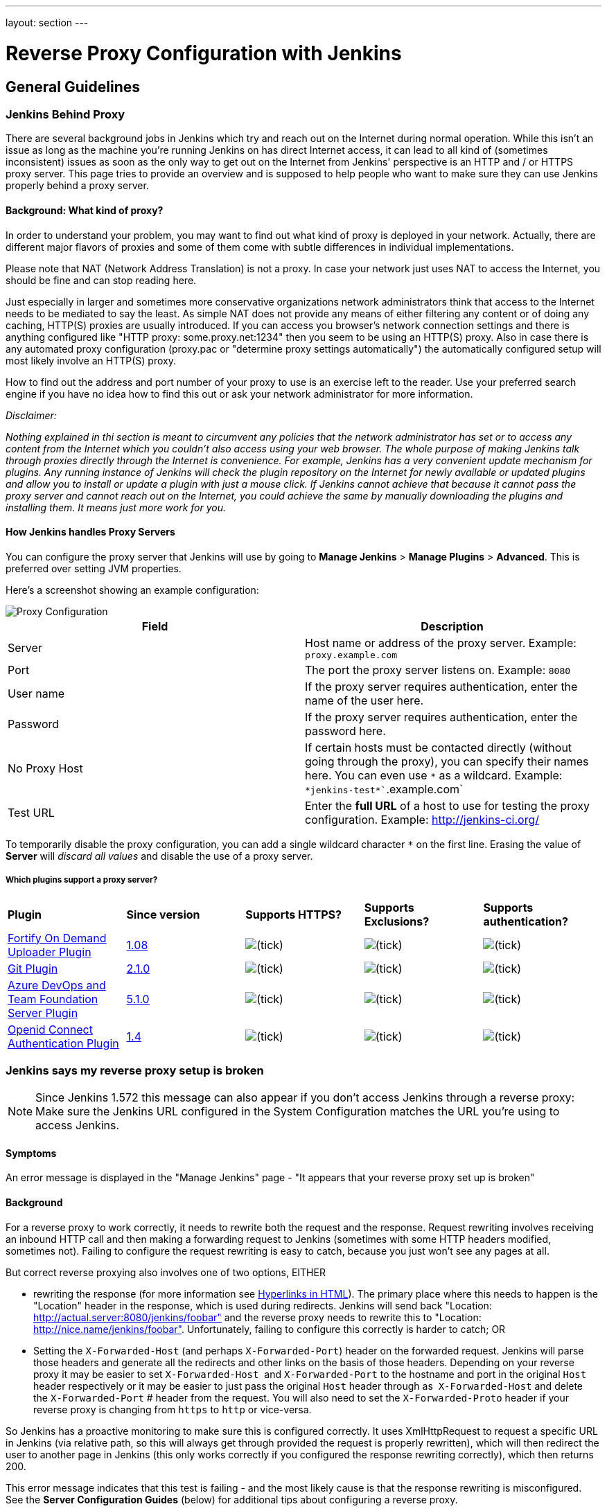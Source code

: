 ---
layout: section
---

ifdef::backend-html5[]
ifndef::env-github[:imagesdir: ../../resources/managing]
:notitle:
:description:
:author:
:email: jenkinsci-users@googlegroups.com
:sectanchors:
:toc: left
endif::[]

= Reverse Proxy Configuration with Jenkins

== General Guidelines

=== Jenkins Behind Proxy

There are several background jobs in Jenkins which try and reach out on the Internet during normal operation. 
While this isn't an issue as long as the machine you're running Jenkins on has direct Internet access, 
it can lead to all kind of (sometimes inconsistent) issues as soon as the only way to get out on 
the Internet from Jenkins' perspective is an HTTP and / or HTTPS proxy server. 
This page tries to provide an overview and is supposed to help people who want to 
make sure they can use Jenkins properly behind a proxy server.

[[JenkinsBehindProxy-Background:Whatkindofproxy]]
==== Background: What kind of proxy?

In order to understand your problem, you may want to find out what kind
of proxy is deployed in your network. 
Actually, there are different major flavors of proxies and some of them 
come with subtle differences in individual implementations.

Please note that NAT (Network Address Translation) is not a proxy. 
In case your network just uses NAT to access the Internet, 
you should be fine and can stop reading here.

Just especially in larger and sometimes more conservative organizations
network administrators think that access to the Internet needs to be
mediated to say the least. 
As simple NAT does not provide any means of either filtering any content or of doing any caching, 
HTTP(S) proxies are usually introduced. 
If you can access you browser's network connection settings and there is anything configured 
like "HTTP proxy: some.proxy.net:1234" then you seem to be using an HTTP(S) proxy. 
Also in case there is any automated proxy configuration (proxy.pac or "determine
proxy settings automatically") the automatically configured setup will
most likely involve an HTTP(S) proxy.

How to find out the address and port number of your proxy to use is an
exercise left to the reader. 
Use your preferred search engine if you have no idea how to find this 
out or ask your network administrator for more information.

_Disclaimer:_

_Nothing explained in thi section is meant to circumvent any policies that
the network administrator has set or to access any content from the
Internet which you couldn't also access using your web browser. 
The whole purpose of making Jenkins talk through proxies directly 
through the Internet is convenience. 
For example, Jenkins has a very convenient update mechanism for plugins. 
Any running instance of Jenkins will check the plugin repository on the 
Internet for newly available or updated plugins and allow you to install 
or update a plugin with just a mouse click. 
If Jenkins cannot achieve that because it cannot pass the proxy server and 
cannot reach out on the Internet, 
you could achieve the same by manually downloading the plugins and installing them. 
It means just more work for you._

[[JenkinsBehindProxy-HowJenkinshandlesProxyServers]]
==== How Jenkins handles Proxy Servers

You can configure the proxy server that Jenkins will use by going to
*Manage Jenkins* > *Manage Plugins* > *Advanced*. 
This is preferred over setting JVM properties.

Here's a screenshot showing an example configuration:

image::proxy-configuration.png["Proxy Configuration"]

[cols=",",]
|===
|*Field* |*Description*

|Server |Host name or address of the proxy server. Example:
`+proxy.example.com+`

|Port |The port the proxy server listens on. Example: `+8080+`

|User name |If the proxy server requires authentication, enter the name
of the user here.

|Password |If the proxy server requires authentication, enter the
password here.

|No Proxy Host |If certain hosts must be contacted directly (without
going through the proxy), you can specify their names here. You can even
use `+*+` as a wildcard. Example: `+*jenkins-test*+``+.example.com+`

|Test URL |Enter the *full URL* of a host to use for testing the proxy
configuration. Example: http://jenkins-ci.org/
|===

To temporarily disable the proxy configuration, you can add a single
wildcard character `+*+` on the first line. 
Erasing the value of *Server* will _discard all values_ and disable 
the use of a proxy server.

[[JenkinsBehindProxy-Whichpluginssupportaproxyserver]]
===== Which plugins support a proxy server?

[cols=",,,,",]
|===
|*Plugin* |*Since version* |*Supports HTTPS?* |*Supports Exclusions?*
|*Supports authentication?*

|https://wiki.jenkins.io/display/JENKINS/Fortify+On+Demand+Uploader+Plugin[Fortify
On Demand Uploader Plugin]
|https://github.com/jenkinsci/fortify-on-demand-uploader-plugin/releases/tag/fortify-on-demand-uploader-1.08[1.08]
|image:../../resources/managing/check.svg[(tick)]
|image:../../resources/managing/check.svg[(tick)]
|image:../../resources/managing/check.svg[(tick)]

|https://wiki.jenkins.io/display/JENKINS/Git+Plugin[Git Plugin]
|https://github.com/jenkinsci/git-plugin/releases/tag/git-2.1.0[2.1.0]
|image:../../resources/managing/check.svg[(tick)]
|image:../../resources/managing/check.svg[(tick)]
|image:../../resources/managing/check.svg[(tick)]

|https://wiki.jenkins.io/display/JENKINS/Azure+DevOps+and+Team+Foundation+Server+Plugin[Azure
DevOps and Team Foundation Server Plugin]
|https://github.com/jenkinsci/tfs-plugin/releases/tag/tfs-5.1.0[5.1.0]
|image:../../resources/managing/check.svg[(tick)]
|image:../../resources/managing/check.svg[(tick)]
|image:../../resources/managing/check.svg[(tick)]

|https://wiki.jenkins.io/display/JENKINS/Openid+Connect+Authentication+Plugin[Openid
Connect Authentication Plugin]
|https://github.com/jenkinsci/oic-auth-plugin/releases/tag/oic-auth-1.4[1.4]
|image:../../resources/managing/check.svg[(tick)]
|image:../../resources/managing/check.svg[(tick)]
|image:../../resources/managing/check.svg[(tick)]
|===

=== Jenkins says my reverse proxy setup is broken

NOTE: Since Jenkins 1.572 this message can also appear if you don't access
Jenkins through a reverse proxy: Make sure the Jenkins URL configured in
the System Configuration matches the URL you're using to access Jenkins.

[[Jenkinssaysmyreverseproxysetupisbroken-Symptoms]]
==== Symptoms

An error message is displayed in the "Manage Jenkins" page - "It appears
that your reverse proxy set up is broken"

[[Jenkinssaysmyreverseproxysetupisbroken-Background]]
==== Background

For a reverse proxy to work correctly, it needs to rewrite both the
request and the response. 
Request rewriting involves receiving an inbound HTTP call and then making 
a forwarding request to Jenkins (sometimes with some HTTP headers modified, sometimes not). 
Failing to configure the request rewriting is easy to catch, because you 
just won't see any pages at all.

But correct reverse proxying also involves one of two options, EITHER

* rewriting the response (for more information
see https://wiki.jenkins.io/display/JENKINS/Hyperlinks+in+HTML[Hyperlinks in HTML]). 
The primary place where this needs to happen is the
"Location" header in the response, which is used during redirects.
Jenkins will send back "Location:
http://actual.server:8080/jenkins/foobar" and the reverse proxy needs to
rewrite this to "Location: http://nice.name/jenkins/foobar".
Unfortunately, failing to configure this correctly is harder to catch;
OR
* Setting the `+X-Forwarded-Host+` (and perhaps `+X-Forwarded-Port+`)
header on the forwarded request. 
Jenkins will parse those headers and generate all the redirects and other 
links on the basis of those headers. 
Depending on your reverse proxy it may be easier to set `+X-Forwarded-Host+` 
and `+X-Forwarded-Port+` to the hostname and port in the original `+Host+` 
header respectively or it may be easier to just pass the original `+Host+` 
header through as  `+X-Forwarded-Host+` and delete the `+X-Forwarded-Port+` #
header from the request. 
You will also need to set the `+X-Forwarded-Proto+` header if your reverse 
proxy is changing from `+https+` to `+http+` or vice-versa.

So Jenkins has a proactive monitoring to make sure this is configured correctly. 
It uses XmlHttpRequest to request a specific URL in Jenkins (via relative path, 
so this will always get through provided the request is properly rewritten), 
which will then redirect the user to another page in Jenkins (this only works
correctly if you configured the response rewriting correctly), which then returns 200.

This error message indicates that this test is failing - and the most
likely cause is that the response rewriting is misconfigured. 
See the *Server Configuration Guides* (below) for additional tips about
configuring a reverse proxy. 

NOTE: The reverse proxy tests were improved in release 1.552 so users
with previously working proxy setups may start to receive proxy
warnings. 

Be sure to set the `+X-Forwarded-Proto+` header if your reverse proxy is
accessed via HTTPS and then Jenkins itself is accessed via HTTP i.e.
proxying HTTPS to HTTP.

Changing the context path of Jenkins with a reverse proxy is fraught with danger. 
There are lots of URLs that you need to rewrite correctly,
and even if you get the ones in HTML files you may miss some in
javascript, CSS or XML resources.

The recommendation is to ensure that Jenkins is running at the context
path that your reverse proxy is serving Jenkins at. 
You will have the least pain if you keep to this principle.

While it is technically possible to use rewrite rules to change the context path, 
you should be aware that it would be a lot of work to find and fix everything in 
your rewrite rules and the reverse proxy will spend most of its time rewriting
responses from Jenkins. 
Much easier to change Jenkins to run at the context path your reverse proxy is
expecting, e.g. if your reverse proxy is forwarding requests at
https://manchu.example.org/foobar/ to Jenkins then you could just use
`+java -jar jenkins.war --prefix /foobar+` to start jenkins using
`+/foobar+` as the context path

[[Jenkinssaysmyreverseproxysetupisbroken-FurtherDiagnosis]]
==== Further Diagnosis

For further diagnosis, try using cURL:

[source,sh]
----
curl -iL -e http://your.reverse.proxy/jenkins/manage \
   http://your.reverse.proxy/jenkins/administrativeMonitor/hudson.diagnosis.ReverseProxySetupMonitor/test
----

(assuming your Jenkins is located at
http://your.reverse.proxy/jenkins/ - and is open to anonymous read
access)

[[Jenkinssaysmyreverseproxysetupisbroken-ServerConfigurationGuides]]
==== Server Configuration Guides

While the pages talk primarily about Apache / NGinX / HAProxy / Squid,
they also have information that applies to other reverse proxies.

* <<Running Jenkins behind Apache>>
* <<Running Jenkins behind Nginx>>
* <<Running Jenkins behind HAProxy>>
* <<Running Jenkins behind Squid>>
* <<Running Jenkins behind IIS>>

If using Apache check that _nocanon_ is set on _ProxyPass_ and
that _AllowEncodedSlashes_ is set as per the Apache link above.

_AllowEncodedSlashes_ is not inherited in Apache configs, so this
directive must be placed inside the _VirtualHost_ definition.


== Configuration Examples

=== Running Jenkins behind Apache

In situations where you have existing web sites on your server, 
you may find it useful to run Jenkins (or the servlet container
that Jenkins runs in) behind Apache, so that you can bind Jenkins 
to the part of a bigger website that you may have. 
This section discusses some of the approaches for doing this.

*Make sure that you change the Jenkins httpListenAddress from its
default of 0.0.0.0 to 127.0.0.1 or any Apache-level restrictions can be
easily bypassed by hitting the Jenkins port directly.*

[[RunningJenkinsbehindApache-mod_proxy]]
==== mod_proxy

http://httpd.apache.org/docs/2.0/mod/mod_proxy.html[mod_proxy] works by
making Apache perform "reverse proxy" — when a request arrives for
certain URLs, Apache becomes a proxy and further forward that request to
Jenkins, then it forwards the response back to the client.

The following Apache modules must be installed :

....
a2enmod proxy
a2enmod proxy_http
a2enmod headers
....

A typical set up for mod_proxy would look like this:

....
ProxyPass         /jenkins  http://localhost:8081/jenkins nocanon
ProxyPassReverse  /jenkins  http://localhost:8081/jenkins
ProxyRequests     Off
AllowEncodedSlashes NoDecode

# Local reverse proxy authorization override
# Most unix distribution deny proxy by default (ie /etc/apache2/mods-enabled/proxy.conf in Ubuntu)
<Proxy http://localhost:8081/jenkins*>
  Order deny,allow
  Allow from all
</Proxy>
....

This assumes that you run Jenkins on port 8081.

For this set up to work, the context path of Jenkins *must be the same*
between your Apache and Jenkins (that is, you can't run Jenkins on
http://localhost:8081/ci and have it exposed at
http://localhost:80/jenkins). +
Set the context path in Windows by modifying the `+jenkins.xml+`
configuration file and adding --prefix=/jenkins (or similar) to the
<arguments> entry. +
Set the context path  when using the Ubuntu package by adding
`+--prefix=/jenkins+` to `+JENKINS_ARGS+` in `+/etc/default/jenkins+` (
or in `+/etc/sysconfig/jenkins+` for RHEL/CentOS package)

When running on a dedicated server and you are using / as context, make
sure you add a slash at the end of all URLs in proxy params in apache.
Otherwise you might run into proxy errors. So

....
ProxyPass / http://localhost:8080/ nocanon
....

instead of

....
ProxyPass / http://localhost:8080 nocanon     # wont work
....

Note that this does *not* apply to the `+ProxyPassMatch+` directive,
which behaves differently than `+ProxyPass+`. 
Below is an example of `+ProxyPassMatch+` to proxy all URLs other than 
`+/.well-known+` (a URL required by letsencrypt):

....
ProxyPassMatch  ^/(?\!.well-known)  http://localhost:8080 nocanon
....

The _ProxyRequests Off_ prevents Apache from functioning as a forward
proxy server (except for _ProxyPass_), it is advised to include it
unless the server should function as a proxy.

Both the `+nocanon+` option to `+ProxyPass+`, _and_
`+AllowEncodedSlashes NoDecode+`, are required for certain Jenkins
features to work.

If you are running Apache on a Security-Enhanced Linux (SE-Linux)
machine it is essential to make SE-Linux do the right thing by issuing
as root

....
setsebool -P httpd_can_network_connect true
....

If this is not issued Apache will not be allowed to forward proxy
requests to Jenkins and only an error message will be displayed.

Because Jenkins already compress its output, you can not use the normal
proxy-html filter to modify urls:

....
SetOutputFilter proxy-html
....

Instead you can use the following:

....
SetOutputFilter INFLATE;proxy-html;DEFLATE
ProxyHTMLURLMap http://your_server:8080/jenkins /jenkins
....

http://wiki.uniformserver.com/index.php/Reverse_Proxy_Server_2:_mod_proxy_html_2 +
But since Jenkins seems to be well behaved it's even better to just not
use SetOutputFilter and ProxyHTMLURLMap.

If there are problems with Jenkins sometimes servicing random garbage
pages, then the following may help:

....
SetEnv proxy-nokeepalive 1
....

Some plug-ins determine URLs from client requests from Host header, so
if you experience some problems with wrong URLs, you can try to switch
on `+ProxyPreserveHost+` directive, which is switched off by default:

....
ProxyPreserveHost On
....

[[RunningJenkinsbehindApache-mod_proxywithHTTPS]]
===== mod_proxy with HTTPS

If you'd like to run Jenkins with reverse proxy in HTTPS, one user
reported that HTTPS needs to be terminated at Jenkins, not at the
front-end Apache. 
See http://hudson.361315.n4.nabble.com/Hudson-behind-an-Apache-Reverse-Proxy-w-SSL-td370997.html[this
e-mail thread] for more discussion.

Note that you also may need to have access to your host via regular
http, else the admin interface test will report a broken proxy setup.

Alternatively, you can add an additional `+ProxyPassReverse+` directive
to redirect non-SSL URLs generated by Jenkins to the SSL side. 
Assuming that your webserver is `+your.host.com+`, placing the following within
the SSL virtual host definition will do the trick:

....
ProxyRequests     Off
ProxyPreserveHost On
AllowEncodedSlashes NoDecode

<Proxy http://localhost:8081/jenkins*>
  Order deny,allow
  Allow from all
</Proxy>

ProxyPass         /jenkins  http://localhost:8081/jenkins nocanon
ProxyPassReverse  /jenkins  http://localhost:8081/jenkins
ProxyPassReverse  /jenkins  http://your.host.com/jenkins
....

Yet another option is to rewrite the Location headers that contain
non-ssl URL's generated by Jenkins. 
If you want to access Jenkins from https://www.example.com/jenkins, 
placing the following within the SSL virtual host definition also works:

....
ProxyRequests     Off
ProxyPreserveHost On
ProxyPass /jenkins/ http://localhost:8081/jenkins/ nocanon
AllowEncodedSlashes NoDecode

<Location /jenkins/>
  ProxyPassReverse /
  Order deny,allow
  Allow from all
</Location>

Header edit Location ^http://www.example.com/jenkins/ https://www.example.com/jenkins/
....

But it may also work fine to just use simple forwarding as above (the
first HTTPS snippet), and add

....
RequestHeader set X-Forwarded-Proto "https"
RequestHeader set X-Forwarded-Port "443"
....

in the HTTPS site configuration, as the Docker demo (below) does.
(`+X-Forwarded-Port+` is not interpreted by Jenkins prior to
https://issues.jenkins-ci.org/browse/JENKINS-23294[JENKINS-23294] so it
may also be desirable to configure the servlet container to specify the
originating port.)

The collection of snippets above simply don't work out of the box (July
2014), here is a full Apache-oriented "sites-enabled" file (ex:
"sites-enabled/example") for a dedicated Jenkins host, combining the
ideas from snippets #1 and #3. 
This was formulated on the TurnKeyLinux Jenkins appliance (v 13.0), 
after having updated Jenkins to "1.572".
TODO (if anyone understands how to do so): Define a more selective path
for the <Proxy *> tag, instead of *; I currently have the impression
that the <Proxy> section is not even needed.

....
NameVirtualHost *:80
NameVirtualHost *:443

<VirtualHost *:80>
    ServerAdmin  webmaster@localhost
    Redirect permanent / https://www.example.com/
</VirtualHost>

<VirtualHost *:443>
    SSLEngine on
    SSLCertificateFile /etc/ssl/certs/cert.pem
    ServerAdmin  webmaster@localhost
    ProxyRequests     Off
    ProxyPreserveHost On
    AllowEncodedSlashes NoDecode
    <Proxy *>
        Order deny,allow
        Allow from all
    </Proxy>
    ProxyPass         /  http://localhost:8080/ nocanon
    ProxyPassReverse  /  http://localhost:8080/
    ProxyPassReverse  /  http://www.example.com/
    RequestHeader set X-Forwarded-Proto "https"
    RequestHeader set X-Forwarded-Port "443"
</VirtualHost>
....

[[RunningJenkinsbehindApache-mod_ajpmod_proxy_ajp]]
==== mod_ajp/mod_proxy_ajp

More info welcome. Probably we should move the contents from
https://wiki.jenkins.io/display/JENKINS/Tomcat[here]

I wanted to have Jenkins running in a different workspace than my normal
Tomcat server, but both available via the Apache web server. 
So, first up, modify Jenkins to use a different web and ajp port than Tomcat:

....
HTTP_PORT=9080
AJP_PORT=9009
...
nohup java -jar "$WAR" --httpPort=$HTTP_PORT --ajp13Port=$AJP_PORT --prefix=/jenkins >> "$LOG" 2>&1 &
....

Then setup Apache so that it knows that the prefix `+/jenkins+` is being
served by AJP in the httpd.conf file:

....
LoadModule jk_module          libexec/httpd/mod_jk.so

AddModule     mod_jk.c

#== AJP hooks ==
JkWorkersFile /etc/httpd/workers.properties
JkLogFile     /private/var/log/httpd/mod_jk.log
JkLogLevel    info
JkLogStampFormat "[%a %b %d %H:%M:%S %Y] "
JkOptions     +ForwardKeySize +ForwardURICompat -ForwardDirectories
JkRequestLogFormat     "%w %V %T"
# Here are 3 sample applications - 2 that are being served by Tomcat, and Jenkins
JkMount  /friki/* worker1
JkMount  /pebble/* worker1
JkMount  /jenkins/* worker2
....

Then finally the workers.conf file specified above, that just tells AJP
which port to use for which web application:

....
# Define 2 real workers using ajp13
worker.list=worker1,worker2
# Set properties for worker1 (ajp13)
worker.worker1.type=ajp13
worker.worker1.host=localhost
worker.worker1.port=8009
worker.worker1.lbfactor=50
worker.worker1.cachesize=10
worker.worker1.cache_timeout=600
worker.worker1.socket_keepalive=1
# Set properties for worker2 (ajp13)
worker.worker2.type=ajp13
worker.worker2.host=localhost
worker.worker2.port=9009
worker.worker2.lbfactor=50
worker.worker2.cachesize=10
worker.worker2.cache_timeout=600
worker.worker2.socket_keepalive=1
worker.worker2.recycle_timeout=300
....

[[RunningJenkinsbehindApache-mod_proxy_ajpSSL]]
==== mod_proxy_ajp+SSL

AJP is an arguably cleaner alternative for an SSL-enabled reverse proxy,
since Jenkins will get all pertinent HTTP headers untouched.
Configuration is a snap too, in three simple steps:

{empty}1. Configure an AJP port for Jenkins (as mentioned above)

....
HTTP_PORT=-1
AJP_PORT=9009
...
nohup java -jar "$WAR" --httpPort=$HTTP_PORT --ajp13Port=$AJP_PORT --prefix=/jenkins >> "$LOG" 2>&1 &
....

{empty}2. Enable mod_proxy_ajp in Apache:

....
# a2enmod proxy_ajp
....

{empty}3. Include the following snippet in your SSL-enabled VirtualHost:

....
<VirtualHost *:443>
...
    SSLEngine on
...
    AllowEncodedSlashes NoDecode
    ProxyRequests Off
    ProxyPass /jenkins ajp://localhost:9009/jenkins nocanon
</VirtualHost>
....


Note the use of `+AllowEncodedSlashes+` and `+ProxyPass...nocanon+` to
persuade Apache to leave PATH_INFO alone.

[[RunningJenkinsbehindApache-mod_rewrite]]
==== mod_rewrite

Some people attempted to use mod_rewrite to do this, but this will never
work if you do not add a _ProxyPassReverse_. +
See http://www.nabble.com/Manage-Hudson--Hudson-URL-tt14864607.html[the
thread] if you'd like to know why.

The following Apache modules must be installed :

....
a2enmod rewrite
a2enmod proxy
a2enmod proxy_http
....

A typical set up for mod_rewrite would look like this:

....
# Use last flag because no more rewrite can be applied after proxy pass
RewriteRule       ^/jenkins(.*)$  http://localhost:8081/jenkins$1 [P,L]
ProxyPassReverse  /jenkins        http://localhost:8081/jenkins
ProxyRequests     Off

# Local reverse proxy authorization override
# Most unix distribution deny proxy by default (ie /etc/apache2/mods-enabled/proxy.conf in Ubuntu)
<Proxy http://localhost:8081/jenkins*>
  Order deny,allow
  Allow from all
</Proxy>
....

This assumes that you run Jenkins on port 8081. 
For this set up to work, the context path of Jenkins must be the same 
between your Apache and Jenkins (that is, you can't run Jenkins on 
http://localhost:8081/ci and have it exposed at http://localhost:80/jenkins)

The _ProxyRequests Off_ prevents Apache from functioning as a forward
proxy server (except for _ProxyPass_), it is advised to include it
unless the server should function as a proxy.

[[RunningJenkinsbehindApache-Testingcompatibilityfromplugins]]
==== Testing compatibility from plugins

Try https://index.docker.io/u/jglick/jenkins-demo-reverse-proxy/ to see
if your plugin works behind an Apache reverse proxy.

[[RunningJenkinsbehindApache-ProxyingCLIcommandsusingtheHTTPStransportwithJenkins2.54]]
==== Proxying CLI commands using the HTTP(S) transport with Jenkins >= 2.54

Using the plain CLI protocol with the HTTP(S) transport to access
Jenkins >= 2.54 through an Apache reverse proxy does not work. 
(See https://issues.jenkins-ci.org/browse/JENKINS-47279[JENKINS-47279] - 
Full-duplex HTTP(S) transport with plain CLI protocol does not work with Apache reverse proxy in Jenkins >= 2.54, 
and update it if you have settings that do work!) As a workaround,
you can use the https://jenkins.io/doc/book/managing/cli/#ssh[CLI over
SSH].

=== Running Jenkins behind Nginx

In situations where you have existing web sites on your server, you may
find it useful to run Jenkins (or the servlet container that Jenkins
runs in) behind http://nginx.org/[Nginx], so that you can bind Jenkins
to the part of a bigger website that you may have. 
This section discusses some of the approaches for doing this.

When a request arrives for certain URLs, Nginx becomes a proxy and
further forward that request to Jenkins, then it forwards the response
back to the client. A typical set up for mod_proxy would look like this:

....
upstream jenkins {
  keepalive 32; # keepalive connections
  server 127.0.0.1:8080; # jenkins ip and port
}
 
server {
  listen          80;       # Listen on port 80 for IPv4 requests

  server_name     jenkins.example.com;

  #this is the jenkins web root directory (mentioned in the /etc/default/jenkins file)
  root            /var/run/jenkins/war/;

  access_log      /var/log/nginx/jenkins/access.log;
  error_log       /var/log/nginx/jenkins/error.log;
  ignore_invalid_headers off; #pass through headers from Jenkins which are considered invalid by Nginx server.

  location ~ "^/static/[0-9a-fA-F]{8}\/(.*)$" {
    #rewrite all static files into requests to the root
    #E.g /static/12345678/css/something.css will become /css/something.css
    rewrite "^/static/[0-9a-fA-F]{8}\/(.*)" /$1 last;
  }

  location /userContent {
    #have nginx handle all the static requests to the userContent folder files
    #note : This is the $JENKINS_HOME dir
    root /var/lib/jenkins/;
    if (!-f $request_filename){
      #this file does not exist, might be a directory or a /**view** url
      rewrite (.*) /$1 last;
      break;
    }
    sendfile on;
  }

  location / {
      sendfile off;
      proxy_pass         http://jenkins;
      proxy_redirect     default;
      proxy_http_version 1.1;

      proxy_set_header   Host              $host;
      proxy_set_header   X-Real-IP         $remote_addr;
      proxy_set_header   X-Forwarded-For   $proxy_add_x_forwarded_for;
      proxy_set_header   X-Forwarded-Proto $scheme;
      proxy_max_temp_file_size 0;

      #this is the maximum upload size
      client_max_body_size       10m;
      client_body_buffer_size    128k;

      proxy_connect_timeout      90;
      proxy_send_timeout         90;
      proxy_read_timeout         90;
      proxy_buffering            off;
      proxy_request_buffering    off; # Required for HTTP CLI commands in Jenkins > 2.54
      proxy_set_header Connection ""; # Clear for keepalive
  }

}
....

This assumes that you run Jenkins on port 8080. 
Remember to create the folder /var/log/nginx/jenkins.

For this set up to work, the context path of Jenkins must be the same
between your Nginx and Jenkins (that is, you can't run Jenkins on
http://localhost:8081/ci and have it exposed at
http://localhost:80/jenkins).

Set the context path by modifying the hudson.xml configuration file and
adding --prefix=/hudson (or similar) to the <arguments> entry.

If you are having problems with some paths (eg folders) with *Blue
Ocean*, you may need to add the following snippet to your proxy
configuration:

[source,sh]
----
if ($request_uri ~* "/blue(/.*)") {
    proxy_pass http://YOUR_SERVER_IP:YOUR_JENKINS_PORT/blue$1;
    break;
}
----

To give nginx permission to read Jenkins web root folder, add nginx to
Jenkins group: 

[source,sh]
----
useradd \-aG Jenkins nginx
----

If you are experiencing timeouts when attempting to run long CLI
commands through a proxy in Jenkins > 2.80, you can increase the
`+proxy_read_timeout+` setting as necessary. 
Older versions of Jenkins may not respect the `+proxy_read_timeout+` setting.

If you are experiencing the following error when attempting to run long
CLI commands in Jenkins > 2.80, and Jenkins is running behind Nginx, it
is probably due to Nginx timing out the CLI connection. 
You can increase the `+proxy_read_timeout+` setting as necessary so the command will
complete successfully. 
Versions of Jenkins before 2.80 may not respect the `+proxy_read_timeout+` setting.

....
WARNING: null
hudson.cli.DiagnosedStreamCorruptionException
Read back: 0x00 0x00 0x00 0x1e 0x07 'Started reverse-proxy-test #68' 0x00 0x00 0x00 0x01 0x07 0x0a
Read ahead: 
Diagnosis problem:
    java.io.IOException: Premature EOF
        at sun.net.www.http.ChunkedInputStream.readAheadBlocking(ChunkedInputStream.java:565)
        ...
    at hudson.cli.FlightRecorderInputStream.analyzeCrash(FlightRecorderInputStream.java:82)
    at hudson.cli.PlainCLIProtocol$EitherSide$Reader.run(PlainCLIProtocol.java:153)
Caused by: java.io.IOException: Premature EOF
    at sun.net.www.http.ChunkedInputStream.readAheadBlocking(ChunkedInputStream.java:565)
    ...
    at java.io.DataInputStream.readInt(DataInputStream.java:387)
    at hudson.cli.PlainCLIProtocol$EitherSide$Reader.run(PlainCLIProtocol.java:111)
....

[[RunningJenkinsonPort80or443usingiptables-ForwardingWithiptables]]
=== Forwarding With Iptables

The default Jenkins installation runs on ports 8080 and 8443. 
Typically, HTTP/HTTPS servers run on ports 80 and 443, respectively. 
But these ports are considered privileged on Unix/Linux systems, 
and the process using them must be owned by root. 
Running Jenkins as root is not recommended - it should be run as its own user. 
One solution is to front Jenkins with a web server such as Apache, and let 
it proxy requests to Jenkins, but this requires maintaining the Apache installation as well.
In situations where you are wanting to run Jenkins on port 80 or 443
(i.e. HTTP/HTTPS), but you do not want to setup a proxy server you can
use _iptables_ on Linux to forward traffic.

[[RunningJenkinsonPort80or443usingiptables-UbuntuInstallations]]
==== Ubuntu Installations

The article https://wiki.jenkins.io/display/JENKINS/Installing+Jenkins+on+Ubuntu[Installing
Jenkins on Ubuntu] includes a similar procedure that has been
independently verified to work on Ubuntu 16 LTS, whereas the procedures
shown below did not.

[[RunningJenkinsonPort80or443usingiptables-Prerequisites]]
==== Prerequisites

In order to forward traffic from 80/443 to 8080/8443, first you must
ensure that iptables has allowed traffic on all 4 of these ports. 
Use the following command to list the current iptables configuration:

[source,sh]
----
 iptables -L -n
----

You should should see in the output entries for 80, 443, 8080,and 8443.
Here is an example output for comparison.

[source,sh]
----
ain INPUT (policy ACCEPT)target     prot opt source               destination         Chain INPUT (policy ACCEPT)
target     prot opt source               destination
ACCEPT     tcp  --  0.0.0.0/0            0.0.0.0/0           tcp dpt:443
ACCEPT     tcp  --  0.0.0.0/0            0.0.0.0/0           tcp dpt:80
ACCEPT     tcp  --  0.0.0.0/0            0.0.0.0/0           tcp dpt:8080
ACCEPT     tcp  --  0.0.0.0/0            0.0.0.0/0           tcp dpt:8443
ACCEPT     all  --  0.0.0.0/0            0.0.0.0/0           state RELATED,ESTABLISHED
ACCEPT     icmp --  0.0.0.0/0            0.0.0.0/0
ACCEPT     all  --  0.0.0.0/0            0.0.0.0/0
ACCEPT     tcp  --  0.0.0.0/0            0.0.0.0/0           state NEW tcp dpt:22
REJECT     all  --  0.0.0.0/0            0.0.0.0/0           reject-with icmp-host-prohibited

Chain FORWARD (policy ACCEPT)
target     prot opt source               destination
REJECT     all  --  0.0.0.0/0            0.0.0.0/0           reject-with icmp-host-prohibited

Chain OUTPUT (policy ACCEPT)
target     prot opt source               destination
target     prot opt source        
----

If you don't see entries for these ports, then you need to run commands
(as root or with sudo) to add those ports. 
For example, if you see none of these and need to add them all, 
you would need to issue the following commands:

[source,sh]
----
sudo iptables -I INPUT 1 -p tcp --dport 8443 -j ACCEPT
sudo iptables -I INPUT 1 -p tcp --dport 8080 -j ACCEPT
sudo iptables -I INPUT 1 -p tcp --dport 443 -j ACCEPT
sudo iptables -I INPUT 1 -p tcp --dport 80 -j ACCEPT
----

NOTE:: I used -I INPUT 1. In a lot of iptables
documentation/examples, you will see -A INPUT. 
The difference is that -A appends to the list of rules, 
while -I INPUT 1 inserts before the first entry. 
Usually when adding new accept ports to iptables configuration, 
you want to put them at the beginning of the ruleset, not the end. 
Run iptables -L -n again and you should now see entries for these 4 ports.

[[RunningJenkinsonPort80or443usingiptables-Forwarding]]
==== Forwarding

Once traffic on the required ports are allowed, you can run the command
to forward port 80 traffic to 8080, and port 443 traffic to 8443. 
The commands look like this:

[source,sh]
----
sudo iptables -A PREROUTING -t nat -i eth0 -p tcp --dport 80 -j REDIRECT --to-port 8080
sudo iptables -A PREROUTING -t nat -i eth0 -p tcp --dport 443 -j REDIRECT --to-port 8443
----

You can verify the forwarding rules using below command.

[source,sh]
----
[root@xyz~]# iptables -L -t nat
Chain PREROUTING (policy ACCEPT)
target     prot opt source               destination
REDIRECT   tcp  --  anywhere             anywhere             tcp dpt:http redir ports 8080
REDIRECT   tcp  --  anywhere             anywhere             tcp dpt:https redir ports 8443

Chain INPUT (policy ACCEPT)
target     prot opt source               destination

Chain OUTPUT (policy ACCEPT)
target     prot opt source               destination

Chain POSTROUTING (policy ACCEPT)
target     prot opt source               destination
----

 +

Once these rules are set and confirmed with iptables -L -n, and once
your Jenkins instance is up and running on port 8080, attempt to access
your Jenkins instance on port 80 instead of 8080. 
It should work and your URL should stay on port 80 - in other words, 
it should not get redirected to 8080. 
The fact that forwarding from 80 to 8080 (or 443 to 8443) should remain 
hidden from the client.

===== Saving iptables Configuration

Using the iptables command to change port configuration and routing
rules only changes the current, in-memory configuration. 
It does not persist between restarts of the iptables service. 
So, you need to make sure you save the configuration to make the changes permanent.

Saving the configuration is slightly different between RedHat-based and
Debian-based systems. 
On a RedHat-based system (Fedora, CentOS, RHEL, etc), issue the following command:

[source,sh]
----
sudo iptables-save > /etc/sysconfig/iptables
----

On a Debian-based system (Debian, Ubuntu, Mint, etc), issue the
following command:

[source,sh]
----
sudo sh -c "iptables-save > /etc/iptables.rules"
----

The iptables-restore command will need to be executed manually, or your
system configured to automatically run it on boot, against the
/etc/iptables.rules file you have created, in order for your iptables
configuration to be retained across reboots. 
On Ubuntu fastest way is to install iptables-persistent after configuring iptables - 
it will automatically create necessery files from current configuration and load
them on boot.

[source,sh]
----
sudo apt-get install iptables-persistent
----

See https://help.ubuntu.com/community/IptablesHowTo for other Ubuntu
options. 
There are many other resources describing this; please consult
your system's documentation or search on the internet for information
specific to your flavor of Linux.

If you are unsure at all about what kind of system you have, consult
that system's documentation on how to update iptables configuration.

[[RunningJenkinsonPort80or443usingiptables-AlternateSolution]]
==== Alternate Solution

Note that an earlier version of this documentation had different
iptables commands for forwarding ports. 
I found that these did not work for me, and so I researched and 
came up with the information above. 
I do not believe that DNAT is required, as it is typically used to publish a
service from an internal network to a publicly accessible IP. 
But, if the above forwarding commands do not work for you, you might want to
consider trying the commands below. 
Keep in mind that the rules to allow incoming traffic are still required in 
order for these rules to work:

*iptables -t nat -A PREROUTING -i eth0 -p tcp --dport 80 -j DNAT
--to-destination 127.0.0.1:8080*

The first rule uses -j DNAT target of the PREROUTING chain in NAT to
specify a destination IP address and port where incoming packets
requesting a connection to your Jenkins service can be forwarded.

If you have a default policy of DROP in your FORWARD chain, you will
need to add a rule to forward all incoming traffic.

*iptables -A FORWARD -i eth0 -m state --state NEW -m tcp -p tcp -d
127.0.0.1 --dport 8080 -j ACCEPT*

For HTTPS you will need to repeat the above steps but specify port 443
instead of port 80.

[[RunningJenkinsonPort80or443usingiptables-Usingfirewalld]]
==== Using firewalld

Newer Linux distributions (CentOS 7, RHEL 7, etc.) ship with firewalld
which serves as a front-end for iptables.  
Configuration thru firewalld is done via the *firewall-cmd* command.  
Instead of using any of the iptables commands mentioned above, 
all you should need to do is something like:

[source,sh]
----
sudo firewall-cmd --add-port=80/tcp --permanent   (allow incoming connections on port 80.  You can also use --add-service=http instead of adding a port number)
sudo firewall-cmd --add-port=443/tcp --permanent  (allow incoming connections on port 443.  You can also use --add-service=https instead of adding a port number)
sudo firewall-cmd --add-forward-port=port=80:proto=tcp:toaddr=127.0.0.1:toport=8080 --permanent
sudo firewall-cmd --add-forward-port=port=443:proto=tcp:toaddr=127.0.0.1:toport=8443 --permanent
sudo firewall-cmd --reload
----

With the above commands, jenkins can be configured to run on
localhost:8080 and/or localhost:8443 (depending if you need or want to
do SSL or not)

firewalld will then create the required iptables rules so that incoming
connections on port 80 are forwarded to jenkins on 8080 (and 443 is
forwarded to 8443).


=== Running Jenkins behind HAProxy

In situations where you want a user friendly URL, different public
ports, or to terminate SSL connections before they reach Jenkins, you
may find it useful to run Jenkins (or the servlet container that Jenkins
runs in) behind HAProxy. 
This section discusses some of the approaches for doing this.

[[RunningJenkinsbehindHAProxy-PlainHTTP]]
==== Plain HTTP

Using HAProxy 1.7.9, here is an example HAProxy.cfg to proxy over plain
HTTP:

....
# If you already have an haproxy.cfg file, you can probably leave the
# global and defaults section as-is, but you might need to increase the 
# timeouts so that long-running CLI commands will work.
global 
    maxconn 4096 
    log 127.0.0.1 local0 debug

defaults
   log global
   option httplog
   option dontlognull
   option forwardfor
   maxconn 20
   timeout connect 5s
   timeout client 60s
   timeout server 60s

frontend http-in
   bind *:80
   mode http
   acl prefixed-with-jenkins  path_beg /jenkins/
   acl host-is-jenkins-example   hdr(host) eq jenkins.example.com
   use_backend jenkins if host-is-jenkins-example prefixed-with-jenkins

backend jenkins
   server jenkins1 127.0.0.1:8080
   mode http
   reqrep ^([^\ :]*)\ /(.*) \1\ /\2
   acl response-is-redirect res.hdr(Location) -m found
   rspirep ^Location:\ (http|https)://127.0.0.1:8080/jenkins/(.*) Location:\ \1://jenkins.example.com/jenkins/\2 if response-is-redirect
....

This assumes Jenkins is running locally on port 8080.

This assumes that you are using the /jenkins/ context path for both the
site exposed from HAProxy, and Jenkins itself. 
If this is not the case, you will need to adjust the configuration.

If you are experiencing the following error when attempting to run long
CLI commands in Jenkins > 2.80, and Jenkins is running behind HAProxy,
it is probably due to HAProxy timing out the CLI connection. 
You can increase the `+timeout client+` and `+timeout server+` settings as
necessary so the command will complete successfully. 
Versions of Jenkins before 2.80 might not respect the `+proxy_read_timeout  +`setting.

....
WARNING: null
hudson.cli.DiagnosedStreamCorruptionException
Read back: 0x00 0x00 0x00 0x1e 0x07 'Started reverse-proxy-test #68' 0x00 0x00 0x00 0x01 0x07 0x0a
Read ahead: 
Diagnosis problem:
    java.io.IOException: Premature EOF
        at sun.net.www.http.ChunkedInputStream.readAheadBlocking(ChunkedInputStream.java:565)
        ...
    at hudson.cli.FlightRecorderInputStream.analyzeCrash(FlightRecorderInputStream.java:82)
    at hudson.cli.PlainCLIProtocol$EitherSide$Reader.run(PlainCLIProtocol.java:153)
Caused by: java.io.IOException: Premature EOF
    at sun.net.www.http.ChunkedInputStream.readAheadBlocking(ChunkedInputStream.java:565)
    ...
    at java.io.DataInputStream.readInt(DataInputStream.java:387)
    at hudson.cli.PlainCLIProtocol$EitherSide$Reader.run(PlainCLIProtocol.java:111)
....

[[RunningJenkinsbehindHAProxy-WithSSL]]
==== With SSL

Using HAProxy 1.7.9, here is an example HAProxy.cfg to connect to the
proxy using SSL, terminate the SSL connection, and then talk to Jenkins
using plain HTTP:

....
# If you already have an haproxy.cfg file, you can probably leave the
# global and defaults section as-is, but you might need to increase the 
# timeouts so that long-running CLI commands will work.
global 
    maxconn 4096 
    log 127.0.0.1 local0 debug

defaults
   log global
   option httplog
   option dontlognull
   option forwardfor
   maxconn 20
   timeout connect 5s
   timeout client 5min
   timeout server 5min
 
frontend http-in
    bind *:80
    bind *:443 ssl crt /usr/local/etc/haproxy/ssl/server.pem
    mode http
    redirect scheme https if !{ ssl_fc } # Redirect http requests to https
    use_backend jenkins if { path_beg /jenkins/ }

backend jenkins
    server jenkins1 127.0.0.1:8080
    mode http
    http-request set-header X-Forwarded-Port %[dst_port]
    http-request add-header X-Forwarded-Proto https if { ssl_fc }
    reqrep ^([^\ :]*)\ /(.*)     \1\ /\2
    acl response-is-redirect res.hdr(Location) -m found
    rspirep ^Location:\ (http)://127.0.0.1:8080/(.*)   Location:\ https://jenkins.example.com:443/\2  if response-is-redirect
....

=== Running Jenkins behind IIS

In situations where you have existing web sites on your server, you may
find it useful to run Jenkins (or the servlet container that Jenkins
runs in) behind http://nginx.org/[Nginx], so that you can bind Jenkins
to the part of a bigger website that you may have. 
This section discusses some of the approaches for doing this.

*Make sure that you change the Jenkins httpListenAddress from its
default of 0.0.0.0 to 127.0.0.1 or configure the firewall to block
request on the port Jenkins is bound to, otherwise any IIS-level
restrictions can be easily bypassed by hitting the Jenkins port
directly.*

[[RunningJenkinsbehindIIS-Requirements]]
==== Requirements

* IIS 7.0 or greater.
** IIS 8.5 or greater if you want
https://docs.microsoft.com/en-us/iis/get-started/whats-new-in-iis-85/certificate-rebind-in-iis85[Certificate
Rebind].
* https://www.iis.net/downloads/microsoft/url-rewrite[URL Rewrite 2.1]
or greater.
** As the https://blogs.iis.net/iisteam/url-rewrite-v2-1[announcement]
explains, it introduces a feature flag to turn off the default
non-compliant-RFC3986 behavior. Which is what we want.
* https://www.iis.net/downloads/microsoft/application-request-routing[Application
Request Routing]  3.0 or greater.
* Server access

[[RunningJenkinsbehindIIS-Exampleusecase]]
==== Example use case

I have a dedicated Jenkins installation on a Windos Server 2012 R2
server with a Common Name of *VRTJENKINS01* in the Active Directory
domain *acme.example* and is reachable by the Fully Qualified Domain
Name *vrtjenkins01.acme.example*. 
Additionally Jenkins runs on port *8080* and already listens to *127.0.0.1* 
instead of 0.0.0.0 and the server has additional DNS names: *jenkins* and 
*jenkins.acme.example*.

I want to have an IIS installation which acts as a TLS/SSL terminating
reverse proxy. 
In combination with our in-house Active Directory Certificate Services 
(ADCS, Microsoft's Certificate Authority software) this should make 
certificate management a lot easier since Windows can be configured to 
automatically renew certificates, and the IIS 8.5+ Certificate Rebind 
feature can listen to renewal events (which contain the fingerprints of 
both the old and new certificate) and update the relevant bind(s) to use 
the fresh certificate. 
This would ensure that after the initial manual request it would only be 
necessary to manually change TLS/SSL related settings when the set of 
Alternate Subject Names on the certificate IIS presents should change.

IIS will only have to act as 1) a reverse proxy for Jenkins 2) redirect
non-canonical URLs to the canonical URL: _https://jenkins.acme.example/_

I have installed the IIS (8.5) role using the _Add Roles and Features
Wizard_ with the all the default and also the following non-default
features:

* HTTP Redirection (Under _Common HTTP Features_, to
redirect [.nolink]#http(s)://jenkins/,# etc. to
https://jenkins.acme.example/)
* WebSocket Protocol (Under _Application Development_, because I felt
like it)

Then I installed URL Rewrite and Application Request Routing.

[[RunningJenkinsbehindIIS-ConfigurationTime]]
==== Configuration Time

[[RunningJenkinsbehindIIS-EnablingReverseProxyfunctionality]]
===== Enabling Reverse Proxy functionality

. In the _Internet Information Services (IIS) Manager_ click on the
VRTJENKINS01 server.
. Go to _Application Request Routing Cache_.
. In the _Actions_ panel click on _Server Proxy Settings..._
. Enable the proxy
. Disable the _Reverse rewrite host in response header_
.. Don't worry, it will work, just follow the rest of the instructions
. Set the _Response buffer threshold (KB)_ to 0.
.. This helps to prevent HTTP 502 errors on Jenkin's Replay pages.
. Apply (the _Actions_ panel again)

[[RunningJenkinsbehindIIS-ConfiguringTLS/SSL]]
===== Configuring TLS/SSL

Out of scope, there are enough tutorials on the rest of the interwebs
for this part. 
The rest of this tutorial will assume it has been configured with a 
certificate trusted by your browser of choice.

[[RunningJenkinsbehindIIS-Configuringrulesforresponserewriting]]
===== Configuring rules for response rewriting

. Go to the _Default Web Site_
. Go to __URL Rewrite__
. In the _Actions_ panel click _View Server Variables..._
. Add the following is not already define on the server level:
.. Name: *HTTP_FORWARDED*
. Click on _Back to Rules_
. _Click on Add Rule(s)..._
. Select _Reverse Proxy_ and click on OK
. Enter _jenkins.acme.example_ and click on OK
. Open the rule you just created
. Under _Conditions_ add:
.. Condition input: *\{CACHE_URL}*
.. Pattern: *^(http|ws)s://*
. Under _Server Variables_ add:
.. Name: *HTTP_FORWARDED*, Value:
*for=\{REMOTE_ADDR};by=\{LOCAL_ADDR};host="\{HTTP_HOST}";proto="https"*,
Replace: yes
... Jenkins runs under Jetty, Jetty supports
https://tools.ietf.org/html/rfc7239[RFC7239], so all should be well.
. Under Action change:
..  Rewrite URL to
*\{C:1}[.nolink]#://jenkins.acme.example:8080\{UNENCODED_URL#}*
... Note that there is no slash between the port number and the opening
curly bracket
.. *Remove* the check from the *Append query string* checkbox
. Apply the changes.
. Edit _C:\Windows\System32\drivers\etc\hosts_ so that
*jenkins.acme.example* points to 127.0.0.1
.. When resolving names Windows will check if the name is its own name
before consulting the hosts file. Meaning that adding _vrtjenkins01_ or
_vrtjenkins01.acme.example_ to the hosts file won't have any effect.
... The hosts file will however be consulted before consulting the DNS
infrastructure

[[RunningJenkinsbehindIIS-ExperiencingthedreadedItappearsthatyourreverseproxysetupisbroken.errorforyourself]]
===== Experiencing the dreaded "It appears that your reverse proxy set up is broken." error for yourself

. [.nolink]#https://jenkins.acme.example/configure#
. Configure the _Jenkins URL_ to
be **[.nolink]#[.nolink]#https://jenkins.acme.example/##**[.nolink]##[.nolink]#
and###[.nolink]#[.nolink]# Save the change##
. [.nolink]#[.nolink]#Go to _Configure Global Security_ and enable
_Enable proxy compatibility_ if you have already enabled _Prevent Cross
Site Request Forgery exploits_ +
##
. Go to [.nolink]#[.nolink]#https://jenkins.acme.example/manage ##
. [.nolink]#You will still experience the "It appears that your reverse
proxy set up is broken." as expected#
.. [.nolink]##[.nolink]#[.nolink]# ####[.nolink]##If you do not get that
at this point, then that is very weird... Continue anyway.##[.nolink]# #
. [.nolink]#Right click the _Configure System_ link and choose to
inspect the element. +
#
.. [.nolink]#Make sure you are still on the Manage page as you will want
it as your referrer#
. [.nolink]#Change the value of the _href_ attribute to be
_administrativeMonitor/hudson.diagnosis.ReverseProxySetupMonitor/test_#
. [.nolink]#Open the link you just changed in a new tab.#
.. [.nolink]#Keep this tab open#
. [.nolink]#Observe the "[.nolink]#https://jenkins.acme.example/manage#
vs http:" error and bask in its glory#
.. [.nolink]#a white page served with HTTP status code is 200 indicates
all is well#
... [.nolink]#If you do get that at this point, then that is very
weird... Continue anyway.#

[[RunningJenkinsbehindIIS-Fixingtheerrors]]
===== [.nolink]#Fixing the errors#

. [.nolink]#In IIS Manager got to _Application Pools_ then edit
_DefaultAppPool_ so that the _.NET CLR version_ is *No Managed Code* #
.. [.nolink]#You might find that this is not necessary (at far as you
can tell) for your setup, since IIS will only act as a TLS/SSL
offloading reverse proxy, we don't need it. IIS on Windows 7 does appear
to need this to be turned off for some urls
([.nolink]#https://jenkins.acme.example/*)# +
#
. [.nolink]#Then go to _Sites_ → _Default Web Site_ → _Request
Filtering_ and in the _Actions_ panel choose _Edit Feature Settings..._
and turn on *Allow doube escaping* #
.. [.nolink]#This is so IIS forwards URLs like
[.nolink]#https://jenkins.acme.example/%2525# to Jenkins instead of
showing an IIS error page#
. [.nolink]#Last, but not least, go to [.nolink]##_Sites_ → _Default Web
Site_ → ##__Configuration Editor__ and change the _Section_ to
_system.webServer/rewrite/rules_#
. [.nolink]#Now you should see the URL Rewrite 2.1 property
_useOriginalURLEncoding_ listed, if not install URL Rewrite 2.1 using
the x86 or x64 installer, not the WebPI one and resume from here after a
reboot.#
. [.nolink]#Change [.nolink]##_useOriginalURLEncoding_ ##to *False*#
.. [.nolink]#As the URL Rewrite 2.1 announcement this will change the
value of \{UNENCODED_URL} to make it _RFC3986_ and usable for reverse
proxy forwarding purposes#
.. [.nolink]#original as in pre 2.1 behaviour. +
#
. [.nolink]#Refresh that tab you were supposed to keep open, or recreate
it.#
.. [.nolink]#Again, take some time to bask in its glory +
#
. [.nolink]#It should now be white, also the Manage page should no
longer complain!#

[[RunningJenkinsbehindIIS-ContinueconfiguringIIS]]
===== [.nolink]#Continue configuring IIS#

[.nolink]#Some of the things you might want but I won't cover:#

* [.nolink]#_Hypertext Strict Transport Security_ headers#
* [.nolink]#Redirecting from non canonical URLs to the canonical URL
(ok, sort of covered this in the web.config example) +
#
* [.nolink]#The X-UA-Compatibility header so that Internet Explorer 11
(or 9, or ...) won't claim to be IE 7 for intranet sites#
* [.nolink]#Use IIS Crypto to configure cipher suites#
* [.nolink]#...#

[[RunningJenkinsbehindIIS-Aworkingweb.config]]
===== [.nolink]#A working web.config#

*web.config*

[source,sh]
----
<?xml version="1.0" encoding="UTF-8"?>
<configuration>
    <system.webServer>
        <rewrite>
            <rules useOriginalURLEncoding="false">
                <rule name="CanonicalHostNameRule2" stopProcessing="true">
                    <match url="(.*)" />
                    <conditions trackAllCaptures="true">
                        <add input="{CACHE_URL}" pattern="^(http|ws)://" />
                        <add input="{HTTP_HOST}" pattern="^jenkins$|^jenkins\.acme\.example$|^vrtjenkins01$|^vrtjenkins01\.acme\.example$" />
                    </conditions>
                    <action type="Redirect" url="{C:1}s://jenkins.acme.example{UNENCODED_URL}" appendQueryString="false" redirectType="Permanent" />
                </rule>
                <rule name="CanonicalHostNameRule1" stopProcessing="true">
                    <match url="(.*)" />
                    <conditions trackAllCaptures="true">
                        <add input="{CACHE_URL}" pattern="^(https|wss)://" />
                        <add input="{HTTP_HOST}" pattern="^jenkins$|^vrtjenkins01$|^vrtjenkins01\.acme\.example$" />
                    </conditions>
                    <action type="Redirect" url="{C:1}://jenkins.acme.example{UNENCODED_URL}" appendQueryString="false" redirectType="Permanent" />
                </rule>
                <rule name="ReverseProxyInboundRule1" stopProcessing="true">
                    <match url="(.*)" />
                    <action type="Rewrite" url="{C:1}://jenkins.acme.example:8080{UNENCODED_URL}" appendQueryString="false" />
                    <serverVariables>
                        <set name="HTTP_FORWARDED" value="for={REMOTE_ADDR};by={LOCAL_ADDR};host=&quot;{HTTP_HOST}&quot;;proto=&quot;https&quot;" />
                    </serverVariables>
                    <conditions trackAllCaptures="true">
                        <add input="{CACHE_URL}" pattern="^(http|ws)s://" />
                        <add input="{HTTP_HOST}" pattern="^jenkins\.acme\.example$" />
                    </conditions>
                </rule>
            </rules>
        </rewrite>
        <security>
            <requestFiltering allowDoubleEscaping="true" />
        </security>
    </system.webServer>
</configuration>
----


[[RunningJenkinsbehindIIS-Complainaboutitstillnotworking]]
===== Complain about it still not working

Leave a comment or complain to me over at twitter
(@Darsstar) +

=== Running Jenkins behind Squid

In situations where you want a user friendly url to access Jenkins (Not
port 8080), it makes sense to have Jenkins runs behind Squid, so that
you can access Jenkins on port 80 or 443. 
This section discusses some of the approaches for doing this.

[[RunningJenkinsbehindSquid-Squid2.6]]
==== Squid 2.6

Using Squid 2.6 (default on Centos 5.3):

[source,sh]
----
acl all src 0.0.0.0/0.0.0.0
acl localhost src 127.0.0.1/255.255.255.255
acl manager proto cache_object
acl to_localhost dst 127.0.0.0/8
acl valid_dst dstdomain .YOUR_DOMAIN ci


cache_replacement_policy heap LFUDA
memory_replacement_policy heap GDSF

cache_dir ufs /var/spool/squid 512 16 256
cache_mem 512 MB
maximum_object_size 12000 KB

## http --> https redirect
## don't forget to update "Jenkins URL" on https://ci.YOUR_DOMAIN/configure
#acl httpPort myport 80
#http_access deny httpPort
#deny_info https://ci.YOUR_DOMAIN/ httpPort


cache_peer localhost parent 8080 0 originserver name=myAccel
coredump_dir /var/spool/squid
hierarchy_stoplist cgi-bin
http_access allow localhost
http_access allow manager localhost
http_access allow valid_dst
http_access deny all
http_access deny manager

## mkdir /etc/squid/ssl/ && cd /etc/squid/ssl/ # to generate your self-signed certificate
## openssl genrsa -out jenkins.key 1024
## openssl req -new -key jenkins.key -x509 -out jenkins.crt -days 999
http_port 80 vhost
#https_port 443 cert=/etc/squid/ssl/jenkins.crt key=/etc/squid/ssl/jenkins.key vhost

http_reply_access allow all
icp_access allow all

refresh_pattern -i \.jp(e?g|gif|png|ico)   300  20%  600 override-expire


logformat combined %>a %ui %un \[%tl\] "%rm %ru HTTP/%rv" %Hs %<st "%{Referer}>h" "%{User-Agent}>h" %Ss:%Sh
strip_query_terms off
access_log /var/log/squid/access.log combined

visible_hostname ci.YOUR_DOMAIN
----

This assumes that you run Jenkins on localhost port 8080. 
But you can have it on an other server / different port 
(adjust line starting with cache_peer) +

Of course replace  YOUR_DOMAIN with your domain. +

[[RunningJenkinsbehindSquid-Withssl]]
===== With ssl

Remove one level of comment

[source,sh]
----
 sed s/^#// /etc/squid/squid.conf
----

/!\ If you use the swarm client plugin , the nodes will complain about :

[source,sh]
----
Caused by: sun.security.validator.ValidatorException: PKIX path building failed: sun.security.provider.certpath.SunCertPathBuilderException: unable to find valid certification path to requested target
        at sun.security.validator.PKIXValidator.doBuild(PKIXValidator.java:285)
        at sun.security.validator.PKIXValidator.engineValidate(PKIXValidator.java:191)
        at sun.security.validator.Validator.validate(Validator.java:218)
        at com.sun.net.ssl.internal.ssl.X509TrustManagerImpl.validate(X509TrustManagerImpl.java:126)
        at com.sun.net.ssl.internal.ssl.X509TrustManagerImpl.checkServerTrusted(X509TrustManagerImpl.java:209)
        at com.sun.net.ssl.internal.ssl.X509TrustManagerImpl.checkServerTrusted(X509TrustManagerImpl.java:249)
        at com.sun.net.ssl.internal.ssl.ClientHandshaker.serverCertificate(ClientHandshaker.java:1014)
        ... 13 more
Caused by: sun.security.provider.certpath.SunCertPathBuilderException: unable to find valid certification path to requested target
----

Fix : +
http://www.nabble.com/Re:-Getting-hudson-slaves-to-connect-to-https-hudson-with-self-signed-certificate-p21061658.html

[[RunningJenkinsbehindSquid-Notes]]
===== Notes

We use Active Directory internally to authenticate our users, it was
mandatory to allow https access only.








 
